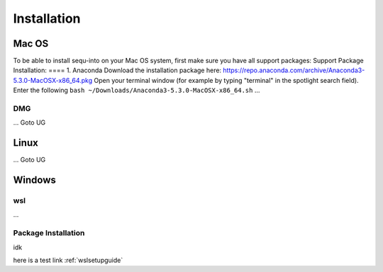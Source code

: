 .. _installguide:

**********************
Installation
**********************

====
Mac OS
====
To be able to install sequ-into on your Mac OS system, first make sure you have all support packages:
Support Package Installation:
====
1. Anaconda
Download the installation package here: https://repo.anaconda.com/archive/Anaconda3-5.3.0-MacOSX-x86_64.pkg
Open your terminal window (for example by typing "terminal" in the spotlight search field). 
Enter the following
``bash ~/Downloads/Anaconda3-5.3.0-MacOSX-x86_64.sh``
...

DMG
====
...
Goto UG


====
Linux
====
...
Goto UG



====
Windows
====

wsl 
====
...

Package Installation
====
idk



here is a test link :ref:`wslsetupguide`

